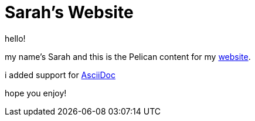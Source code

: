 = Sarah's Website

hello!

my name's Sarah and this is the Pelican content for my https://sarah-rogue.me/[website].

i added support for https://asciidoc.org/[AsciiDoc]

hope you enjoy!
